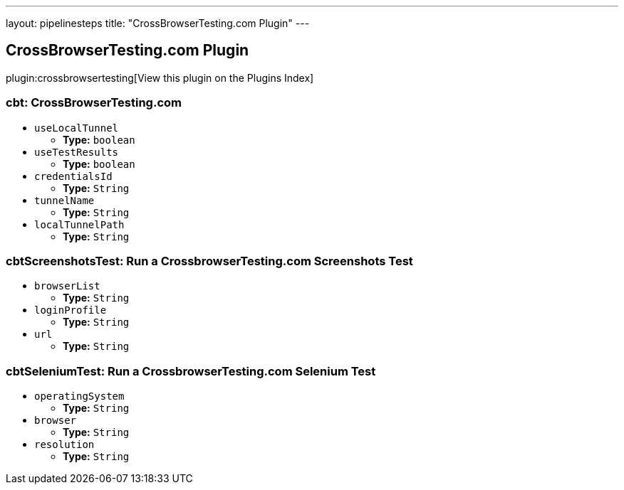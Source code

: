 ---
layout: pipelinesteps
title: "CrossBrowserTesting.com Plugin"
---

:notitle:
:description:
:author:
:email: jenkinsci-users@googlegroups.com
:sectanchors:
:toc: left

== CrossBrowserTesting.com Plugin

plugin:crossbrowsertesting[View this plugin on the Plugins Index]

=== +cbt+: CrossBrowserTesting.com
++++
<ul><li><code>useLocalTunnel</code>
<ul><li><b>Type:</b> <code>boolean</code></li></ul></li>
<li><code>useTestResults</code>
<ul><li><b>Type:</b> <code>boolean</code></li></ul></li>
<li><code>credentialsId</code>
<ul><li><b>Type:</b> <code>String</code></li></ul></li>
<li><code>tunnelName</code>
<ul><li><b>Type:</b> <code>String</code></li></ul></li>
<li><code>localTunnelPath</code>
<ul><li><b>Type:</b> <code>String</code></li></ul></li>
</ul>


++++
=== +cbtScreenshotsTest+: Run a CrossbrowserTesting.com Screenshots Test
++++
<ul><li><code>browserList</code>
<ul><li><b>Type:</b> <code>String</code></li></ul></li>
<li><code>loginProfile</code>
<ul><li><b>Type:</b> <code>String</code></li></ul></li>
<li><code>url</code>
<ul><li><b>Type:</b> <code>String</code></li></ul></li>
</ul>


++++
=== +cbtSeleniumTest+: Run a CrossbrowserTesting.com Selenium Test
++++
<ul><li><code>operatingSystem</code>
<ul><li><b>Type:</b> <code>String</code></li></ul></li>
<li><code>browser</code>
<ul><li><b>Type:</b> <code>String</code></li></ul></li>
<li><code>resolution</code>
<ul><li><b>Type:</b> <code>String</code></li></ul></li>
</ul>


++++
